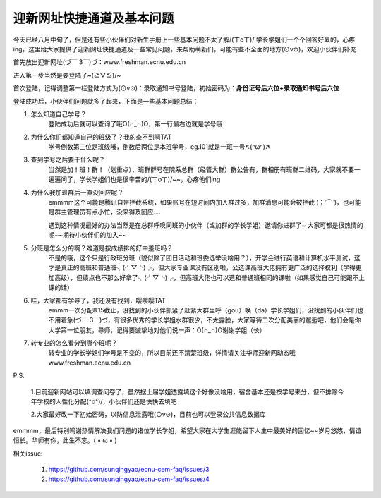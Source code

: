 迎新网址快捷通道及基本问题
==========================


今天已经八月中旬了，但是还有些小伙伴们对新生手册上一些基本问题不太了解/(ㄒoㄒ)/ 学长学姐们一个个回答好累的，心疼ing，这里给大家提供了迎新网址快捷通道及一些常见问题，来帮助萌新们，可能有些不全面的地方(⊙v⊙)，欢迎小伙伴们补充

首先放出迎新网址(づ￣ 3￣)づ：www.freshman.ecnu.edu.cn

进入第一步当然是要登陆了~(≧▽≦)/~

首次登陆，记得调整第一栏登陆方式为(⊙v⊙)：录取通知书号登陆，初始密码为：**身份证号后六位+录取通知书号后六位**

登陆成功后，小伙伴们问题就多了起来，下面是一些基本问题总结：

#. 怎么知道自己学号？
       登陆成功后就可以查询了哦O(∩_∩)O，第一行最右边就是学号哦


#. 为什么你们都知道自己的班级了？我的查不到啊TAT
       学号倒数第三位是班级哦，倒数后两位是本班学号，eg.101就是一班一号↖(^ω^)↗


#. 查到学号之后要干什么呢？
       当然是加！班！群！（划重点），班群群号在院系总群（经管大群）群公告有，群相册有班群二维码，大家就不要一遍遍问了，学长学姐们也是很辛苦的/(ㄒoㄒ)/~~，心疼他们ing

#. 为什么我加班群后一直没回应呢？
       emmmm这个可能是腾讯自带拦截系统，如果账号在短时间内加入群过多，加群消息可能会被拦截
       (；′⌒`)，也可能是群主管理员有点小忙，没来得及回应....

       遇到这种情况最好的办法当然是在总群呼唤同班的小伙伴（或加群的学长学姐）邀请你进群了~
       大家可都是很热情的呢~~期待小伙伴们的加入~~

#. 分班是怎么分的啊？难道是按成绩排的好中差班吗？
       不是的哦，这个只是行政班分班（貌似除了团日活动和班委选举没啥用？），开学会进行英语和计算机水平测试，这才是真正的高班和普通班╮(╯▽╰)╭，但大家专业课没有区别啦，公选课高班大佬拥有更广泛的选择权利（学得更加高级），但绩点也不那么好拿了╮(╯▽╰)╭，但高班大佬也可以选和普通班相同的课啦（如果感觉自己可能跟不上课的话）

#. 哇，大家都有学导了，我还没有找到，嘤嘤嘤TAT
       emmm一次分配8.15截止，没找到的小伙伴抓紧了赶紧大群里呼（gou）唤（da）学长学姐们，没找到的小伙伴们也不用着急(づ￣ 3￣)づ，有很多优秀的学长学姐水群很少，不太露脸，大家等待二次分配美丽的邂逅吧，他们会是你大学第一位朋友，导师，记得要诚挚地对他们说一声：O(∩_∩)O谢谢学姐（长）

#. 转专业的怎么看分到哪个班呢？
       转专业的学长学姐们学号是不变的，所以目前还不清楚班级，详情请关注华师迎新网动态哦 www.freshman.ecnu.edu.cn

P.S.

    1.目前迎新网站可以填调查问卷了，虽然据上届学姐透露填这个好像没啥用，宿舍基本还是按学号来分，但不排除今年学校的人性化分配(^o^)/，小伙伴们还是快快去填吧

    2.大家最好改一下初始密码，以防信息泄露哦(⊙v⊙)，目前也可以登录公共信息数据库


emmmm，最后特别鸣谢热情解决我们问题的诸位学长学姐，希望大家在大学生涯能留下人生中最美好的回忆~~岁月悠悠，情谊恒长。华师有你，此生不忘。( • ω • )


相关issue:

  #. https://github.com/sunqingyao/ecnu-cem-faq/issues/3
  #. https://github.com/sunqingyao/ecnu-cem-faq/issues/4
